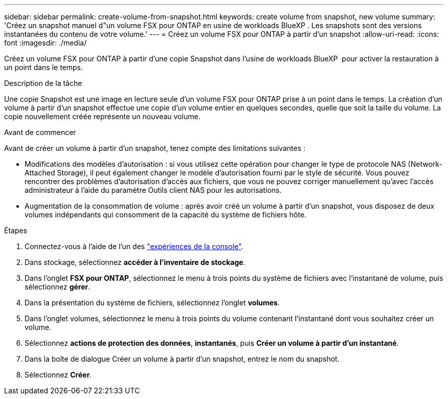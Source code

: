 ---
sidebar: sidebar 
permalink: create-volume-from-snapshot.html 
keywords: create volume from snapshot, new volume 
summary: 'Créez un snapshot manuel d"un volume FSX pour ONTAP en usine de workloads BlueXP . Les snapshots sont des versions instantanées du contenu de votre volume.' 
---
= Créez un volume FSX pour ONTAP à partir d'un snapshot
:allow-uri-read: 
:icons: font
:imagesdir: ./media/


[role="lead"]
Créez un volume FSX pour ONTAP à partir d'une copie Snapshot dans l'usine de workloads BlueXP  pour activer la restauration à un point dans le temps.

.Description de la tâche
Une copie Snapshot est une image en lecture seule d'un volume FSX pour ONTAP prise à un point dans le temps. La création d'un volume à partir d'un snapshot effectue une copie d'un volume entier en quelques secondes, quelle que soit la taille du volume. La copie nouvellement créée représente un nouveau volume.

.Avant de commencer
Avant de créer un volume à partir d'un snapshot, tenez compte des limitations suivantes :

* Modifications des modèles d'autorisation : si vous utilisez cette opération pour changer le type de protocole NAS (Network-Attached Storage), il peut également changer le modèle d'autorisation fourni par le style de sécurité. Vous pouvez rencontrer des problèmes d'autorisation d'accès aux fichiers, que vous ne pouvez corriger manuellement qu'avec l'accès administrateur à l'aide du paramètre Outils client NAS pour les autorisations.
* Augmentation de la consommation de volume : après avoir créé un volume à partir d'un snapshot, vous disposez de deux volumes indépendants qui consomment de la capacité du système de fichiers hôte.


.Étapes
. Connectez-vous à l'aide de l'un des link:https://docs.netapp.com/us-en/workload-setup-admin/console-experiences.html["expériences de la console"^].
. Dans stockage, sélectionnez *accéder à l'inventaire de stockage*.
. Dans l'onglet *FSX pour ONTAP*, sélectionnez le menu à trois points du système de fichiers avec l'instantané de volume, puis sélectionnez *gérer*.
. Dans la présentation du système de fichiers, sélectionnez l'onglet *volumes*.
. Dans l'onglet volumes, sélectionnez le menu à trois points du volume contenant l'instantané dont vous souhaitez créer un volume.
. Sélectionnez *actions de protection des données*, *instantanés*, puis *Créer un volume à partir d'un instantané*.
. Dans la boîte de dialogue Créer un volume à partir d'un snapshot, entrez le nom du snapshot.
. Sélectionnez *Créer*.

